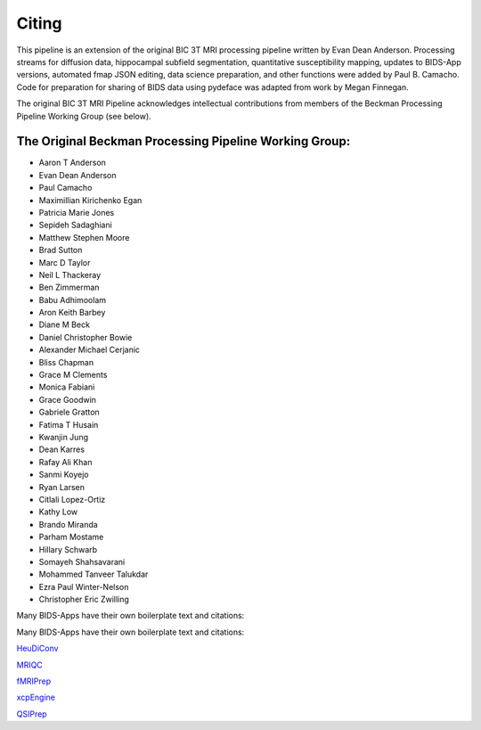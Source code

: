 .. _Citing :

------
Citing
------

This pipeline is an extension of the original BIC 3T MRI processing pipeline written by Evan Dean Anderson. 
Processing streams for diffusion data, hippocampal subfield segmentation, quantitative susceptibility mapping, updates to BIDS-App versions, automated fmap JSON editing, data science preparation, and other functions were added by Paul B. Camacho.
Code for preparation for sharing of BIDS data using pydeface was adapted from work by Megan Finnegan.
 
The original BIC 3T MRI Pipeline acknowledges intellectual contributions from members of the Beckman Processing Pipeline Working Group (see below).

The Original Beckman Processing Pipeline Working Group:
-------------------------------------------------------

* Aaron T Anderson
* Evan Dean Anderson
* Paul Camacho
* Maximillian Kirichenko Egan
* Patricia Marie Jones
* Sepideh Sadaghiani
* Matthew Stephen Moore
* Brad Sutton
* Marc D Taylor
* Neil L Thackeray
* Ben Zimmerman
* Babu Adhimoolam
* Aron Keith Barbey
* Diane M Beck
* Daniel Christopher Bowie
* Alexander Michael Cerjanic
* Bliss Chapman
* Grace M Clements
* Monica Fabiani
* Grace Goodwin
* Gabriele Gratton
* Fatima T Husain
* Kwanjin Jung
* Dean Karres
* Rafay Ali Khan
* Sanmi Koyejo
* Ryan Larsen
* Citlali Lopez-Ortiz
* Kathy Low
* Brando Miranda
* Parham Mostame
* Hillary Schwarb
* Somayeh Shahsavarani
* Mohammed Tanveer Talukdar
* Ezra Paul Winter-Nelson
* Christopher Eric Zwilling

Many BIDS-Apps have their own boilerplate text and citations:


Many BIDS-Apps have their own boilerplate text and citations:

`HeuDiConv <https://zenodo.org/record/5557588>`_

`MRIQC <https://mriqc.readthedocs.io/en/latest/#citation>`_

`fMRIPrep <https://fmriprep.org/en/stable/outputs.html>`_

`xcpEngine <https://github.com/PennLINC/xcpEngine/#overview>`_

`QSIPrep <https://qsiprep.readthedocs.io/en/latest/citing.html>`_
